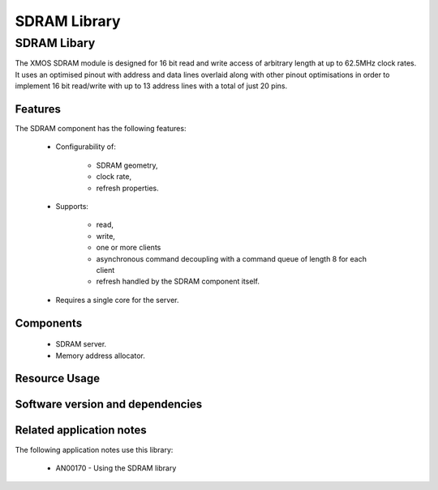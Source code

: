 SDRAM Library
=============

SDRAM Libary
------------

The XMOS SDRAM module is designed for 16 bit read and write access of 
arbitrary length at up to 62.5MHz clock rates. It uses an optimised 
pinout with address and data lines overlaid along with other pinout 
optimisations in order to implement 16 bit read/write with up to 13 
address lines with a total of just 20 pins.

Features
........

The SDRAM component has the following features:

  * Configurability of:

     - SDRAM geometry,
     - clock rate,
     - refresh properties.
  * Supports:

     - read,
     - write,
     - one or more clients
     - asynchronous command decoupling with a command queue of length 8 for each client
     - refresh handled by the SDRAM component itself.
  * Requires a single core for the server.

Components
...........

 * SDRAM server.
 * Memory address allocator.
 
Resource Usage
..............

.. resusage::
  :widths: 6 1 4 1 1 1

  * - configuration: SDRAM server
    - globals: out buffered port:32 sdram_dq_ah=XS1_PORT_16A;out buffered port:32 sdram_cas=XS1_PORT_1B;out buffered port:32 sdram_ras=XS1_PORT_1G;out buffered port:8    sdram_we=XS1_PORT_1C;out port sdram_clk=XS1_PORT_1F;clock sdram_cb=XS1_CLKBLK_1;
    - locals:  streaming chan c_sdram[1];
    - fn: sdram_server(c_sdram, 1,sdram_dq_ah,sdram_cas,sdram_ras,sdram_we,sdram_clk,sdram_cb,2, 128, 16, 8,12, 2, 64, 4096, 4);
    - pins: 20
    - ports: 4 (1-bit), 1 (16-bit)

  * - configuration: Memory address allocator 
    - globals: 
    - locals:  interface memory_address_allocator_i to_memory_alloc[1];
    - fn: memory_address_allocator( 1, to_memory_alloc, 0, 1024*1024*8);
    - pins: 0
    - ports: 0


Software version and dependencies
.................................

.. libdeps::

Related application notes
.........................

The following application notes use this library:

  * AN00170 - Using the SDRAM library


